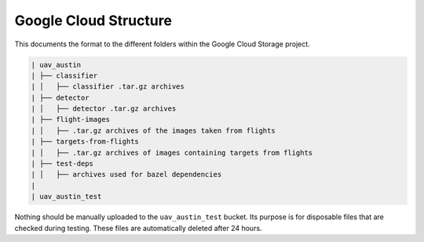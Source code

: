 Google Cloud Structure
================================

This documents the format to the different folders within the Google Cloud
Storage project.

.. code-block::

    | uav_austin
    | ├── classifier
    | │   ├── classifier .tar.gz archives
    | ├── detector
    | │   ├── detector .tar.gz archives
    | ├── flight-images
    | │   ├── .tar.gz archives of the images taken from flights
    | ├── targets-from-flights
    | │   ├── .tar.gz archives of images containing targets from flights
    | ├── test-deps
    | │   ├── archives used for bazel dependencies
    |
    | uav_austin_test

Nothing should be manually uploaded to the ``uav_austin_test`` bucket. Its
purpose is for disposable files that are checked during testing. These files
are automatically deleted after 24 hours.
